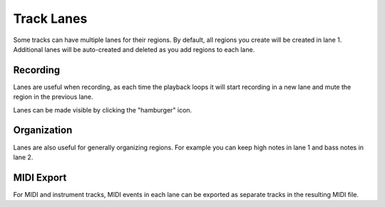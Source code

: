 .. This is part of the Zrythm Manual.
   Copyright (C) 2022 Alexandros Theodotou <alex at zrythm dot org>
   See the file index.rst for copying conditions.

Track Lanes
===========

Some tracks can have multiple lanes for their
regions. By default, all regions you create will be
created in lane 1. Additional lanes will be
auto-created and deleted as you add regions to each
lane.

.. image:: /_static/img/track_lanes.png
   :align: center

Recording
---------

Lanes are useful when recording,
as each time the playback loops it will start
recording in a new lane and mute the region in the
previous lane.

Lanes can be made visible by clicking
the "hamburger" icon.

Organization
------------

Lanes are also useful for generally organizing
regions. For example you can keep high notes in
lane 1 and bass notes in lane 2.

MIDI Export
-----------

For MIDI and instrument tracks, MIDI events in each
lane can be exported as separate tracks in the
resulting MIDI file.
